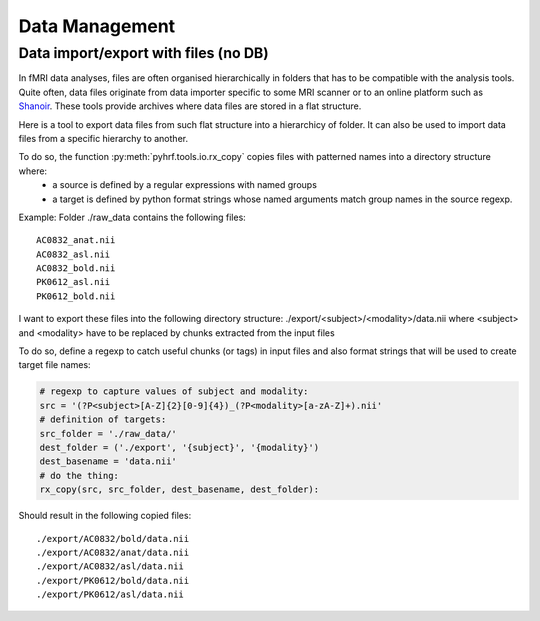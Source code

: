 .. _data_management:

Data Management
***************

Data import/export with files (no DB)
=====================================

In fMRI data analyses, files are often organised hierarchically in folders that
has to be compatible with the analysis tools. Quite often, data files 
originate from data importer specific to some MRI scanner or to an online
platform such as `Shanoir <https://shanoir.irisa.fr:8443/Shanoir/>`_. 
These tools provide archives where data files are stored in a flat structure.

Here is a tool to export data files from such flat structure into a hierarchicy
of folder. It can also be used to import data files from a specific hierarchy 
to another.

To do so, the function :py:meth:`pyhrf.tools.io.rx_copy` copies files with patterned names into a directory structure where:
    - a source is defined by a regular expressions with named groups
    - a target is defined by python format strings whose named arguments match 
      group names in the source regexp.

Example:
Folder ./raw_data contains the following files::

  AC0832_anat.nii
  AC0832_asl.nii
  AC0832_bold.nii
  PK0612_asl.nii
  PK0612_bold.nii

I want to export these files into the following directory structure:
./export/<subject>/<modality>/data.nii
where <subject> and <modality> have to be replaced by chunks extracted
from the input files

To do so, define a regexp to catch useful chunks (or tags) in input files and
also format strings that will be used to create target file names:

.. code-block:: python

       # regexp to capture values of subject and modality:
       src = '(?P<subject>[A-Z]{2}[0-9]{4})_(?P<modality>[a-zA-Z]+).nii'
       # definition of targets:
       src_folder = './raw_data/'
       dest_folder = ('./export', '{subject}', '{modality}')
       dest_basename = 'data.nii'
       # do the thing:
       rx_copy(src, src_folder, dest_basename, dest_folder):
    
Should result in the following copied files::

  ./export/AC0832/bold/data.nii
  ./export/AC0832/anat/data.nii
  ./export/AC0832/asl/data.nii 
  ./export/PK0612/bold/data.nii 
  ./export/PK0612/asl/data.nii 
   
